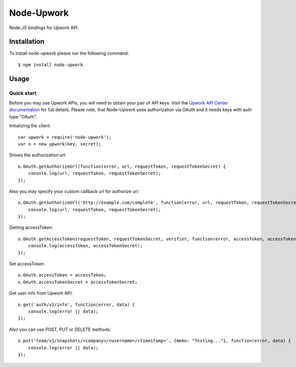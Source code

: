 ===========
Node-Upwork
===========

Node.JS bindings for Upwork API

Installation
============

To install node-upwork please run the following command::

    $ npm install node-upwork

Usage
=====

Quick start
-----------

Before you may use Upwork APIs, you will need to obtain your pair of API keys.
Visit the `Upwork API Center documentation <http://developers.upwork.com/Authentication#authentication>`_
for full details. Please note, that Node-Upwork uses authorization via OAuth and it needs keys with auth type "OAuth".

Initializing the client::

    var upwork = require('node-upwork');
    var o = new upwork(key, secret);

Shows the authorization url::

    o.OAuth.getAuthorizeUrl(function(error, url, requestToken, requestTokenSecret) {
        console.log(url, requestToken, requestTokenSecret);
    });

Also you may specify your custom callback url for authorize url::

    o.OAuth.getAuthorizeUrl('http://example.com/complete', function(error, url, requestToken, requestTokenSecret) {
        console.log(url, requestToken, requestTokenSecret);
    });

Getting accessToken::

    o.OAuth.getAccessToken(requestToken, requestTokenSecret, verifier, function(error, accessToken, accessTokenSecret) {
        console.log(accessToken, accessTokenSecret);
    });

Set accessToken::

    o.OAuth.accessToken = accessToken;
    o.OAuth.accessTokenSecret = accessTokenSecret;

Get user info from Upwork API::

    o.get('auth/v1/info', function(error, data) {
        console.log(error || data);
    });

Also you can use POST, PUT or DELETE methods::

    o.put('team/v1/snapshots/<company>/<username>/<timestamp>', {memo: "Testing..."}, function(error, data) {
        console.log(error || data);
    });
